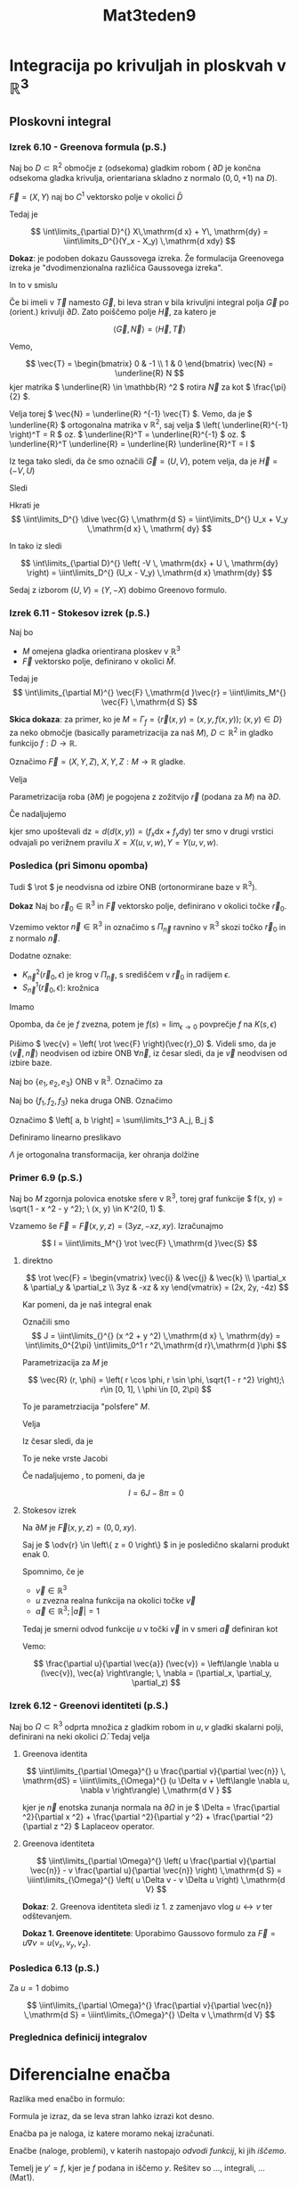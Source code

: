 #+title: Mat3teden9
#+startup: nolatexpreview
#+startup: entitiespretty nil
#+startup: show2levels
#+latex_header: \usepackage{amsmath} \usepackage{unicode-math}
#+latex_header: \renewcommand{\theta}{\vartheta} \renewcommand{\phi}{\varphi} \renewcommand{\epsilon}{\varepsilon}
#+latex_header: \newcommand{\odv}[1]{\dot{\vec{#1}}} \newcommand{\oddv}[1]{\ddot{\vec{#1}}}
#+latex_header: \newcommand{\rot}{\mathrm{rot}}\newcommand{\dive}{\mathrm{div}}
#+latex_header: \newcommand{\undd}[1]{\underline{\underline{#1}}}
* Integracija po krivuljah in ploskvah v \(  \mathbb{R} ^3 \)
** Ploskovni integral
*** Izrek 6.10 - Greenova formula (p.S.)

Naj bo \(  D \subset \mathbb{R} ^2 \) območje z (odsekoma) gladkim robom ( \(  \partial D \) je končna odsekoma gladka krivulja, orientariana skladno z normalo \(  (0, 0, + 1) \text{ na } D  \)).

\(  \vec{F} = (X, Y) \) naj bo \(  C^1 \) vektorsko polje v okolici \(  \bar{D} \)

Tedaj je

\[ \int\limits_{\partial D}^{} X\,\mathrm{d x} + Y\, \mathrm{dy} = \iint\limits_D^{}(Y_x - X_y) \,\mathrm{d xdy}
\]

*Dokaz*: je podoben dokazu Gaussovega izreka. Že formulacija Greenovega izreka je "dvodimenzionalna različica Gaussovega izreka".

In to v smislu

\begin{equation}
\label{eq:1}
\iint\limits_{\partial D}^{} \left\langle \vec{G}, \vec{N} \right\rangle \,\mathrm{d s} = \iint\limits_D^{} \dive \vec{G} \,\mathrm{d S}
\end{equation}

Če bi imeli v \ref{eq:1} \(  \vec{T} \) namesto \(  \vec{G} \), bi leva stran v \ref{eq:1} bila krivuljni integral polja \(  \vec{G} \) po (orient.) krivulji \(  \partial D \). Zato poiščemo polje \(  \vec{H} \), za katero je

\[ \left\langle \vec{G}, \vec{N} \right\rangle  = \left\langle \vec{H}, \vec{T} \right\rangle
\]

Vemo,

\[ \vec{T} = \begin{bmatrix} 0 & -1 \\ 1 & 0 \end{bmatrix} \vec{N} = \underline{R} N \] kjer matrika \(  \underline{R} \in \mathbb{R} ^2 \) rotira \(  \vec{N} \) za kot \(  \frac{\pi}{2} \).

Velja torej \(  \vec{N} = \underline{R} ^{-1} \vec{T} \). Vemo, da je \(  \underline{R} \) ortogonalna matrika v \(  \mathbb{R} ^2 \), saj velja \( \left( \underline{R}^{-1} \right)^T = R \) oz. \(  \underline{R}^T = \underline{R}^{-1} \) oz. \(  \underline{R}^T \underline{R} = \underline{R} \underline{R}^T = I \)


\begin{align*}
  \left\langle \vec{G}, \vec{N} \right\rangle &= \left\langle \vec{G}, \underline{R}^{-1} \vec{T} \right\rangle \\
&= \left\langle  \underline{R} \vec{G}, \vec{T}   \right\rangle \\
&= \left\langle \vec{H}, \vec{T} \right\rangle
\end{align*}

Iz tega tako sledi, da če smo označili \(  \vec{G} = (U, V) \), potem velja, da je \(  \vec{H}= (-V, U) \)

Sledi

\begin{align*}
  \int\limits_{\partial D}^{} \left\langle \vec{G}, \vec{N} \right\rangle\,\mathrm{d s} &= \int\limits_{\partial D}^{} \left\langle \vec{H}, \vec{T} \right\rangle\,\mathrm{d s} \\
&= \int\limits_{\partial D}^{} \vec{H}\,\mathrm{d s} = \int\limits_{\partial D}^{} \left( -V \, \mathrm{dx} + U \, \mathrm{dy} \right)
\end{align*}

Hkrati je
\[ \iint\limits_D^{} \dive \vec{G} \,\mathrm{d S} = \iint\limits_D^{} U_x + V_y \,\mathrm{d x} \, \mathrm{ dy}
\]

In tako iz \ref{eq:1} sledi

\[ \int\limits_{\partial D}^{} \left( -V \, \mathrm{dx} + U \, \mathrm{dy} \right) = \iint\limits_D^{} (U_x - V_y) \,\mathrm{d x} \mathrm{dy}
\]

Sedaj z izborom \(  (U, V)= (Y, -X) \) dobimo Greenovo formulo.
*** Izrek 6.11 - Stokesov izrek (p.S.)

Naj bo

- \(  M \) omejena gladka orientirana ploskev v \(  \mathbb{R} ^3 \)
- \(  \vec{F} \) vektorsko polje, definirano v okolici \(  \bar{M} \).

Tedaj je
\[ \int\limits_{\partial M}^{} \vec{F} \,\mathrm{d }\vec{r}  = \iint\limits_M^{} \vec{F} \,\mathrm{d S}
\]

*Skica dokaza*: za primer, ko je \(  M = \Gamma_f = \left\{ \vec{r}(x, y) = (x, y, f(x, y)); \ (x, y) \in D \right\} \) za neko območje (basically parametrizacija za naš \(  M \)), \(  D \subset \mathbb{R} ^2 \) in gladko funkcijo \(  f: D \to \mathbb{R} \).

Označimo \(  \vec{F} = (X, Y, Z), \ X, Y, Z: M \to \mathbb{R} \) gladke.

Velja

\begin{equation}
\label{eq:2}
 \int\limits_{\partial M}^{} \vec{F}\,\mathrm{d } \vec{r} = \int\limits_{\partial M}^{} X\,\mathrm{d x} + Y \, \mathrm{dy} + Z \, \mathrm{ dz}
\end{equation}

Parametrizacija roba (\(  \partial M \)) je pogojena z zožitvijo \(  \vec{r} \) (podana za \(  M \)) na \(  \partial D \).

Če nadaljujemo \ref{eq:2}

\begin{align*}
  \int\limits_{\partial D}^{} X(\vec{r}) \,\mathrm{d x} + Y(\vec{r}) \, \mathrm{dy} + Z(\vec{r}) (f_x \, \mathrm{dx} + f_y \, \mathrm{dy}) &= \int\limits_{\partial D}^{} \left[ X(\vec{r}) + Z(\vec{r}) f_x \right]\,\mathrm{d x} + \left[ Y(\vec{r}) + Z(\vec{r}) f_y) \right]\, \mathrm{dy} && \text{ uporabimo Greenovo formulo } \\
&= \iint\limits_D^{} \left[ Y_u (\vec{r}) \frac{\partial x}{\partial x} + Y_v(\vec{r}) \frac{\partial y}{\partial x} + Y_w (\vec{r}) \frac{\partial f(x, y)}{\partial x} + (Z_u + Z_w f_x) f_y + Z f_{xy} \right. \\
& \left. -\left[ X_v + X_w \cdot f_y + (Z_v + Z_w f_y) f_x + Z f_{xy} \right]\right] \,\mathrm{d x dy} \\
&= \iiint\limits_D^{} (-f_x)(Z_v - Y_w) + (-f_y)(X_w - Z_u) + (Y_u - X_v) \,\mathrm{dx dy } \\
&= \iint\limits_D^{} \left\langle (\rot \vec{F})(\vec{r}), \vec{N} \right\rangle \sqrt{1 + f_x ^2 + f_y ^2} \,\mathrm{d x dy} \\
&= \iint\limits_M^{} \rot \vec{F} \,\mathrm{d }\vec{S}
\end{align*}

kjer smo upoštevali \(  \mathrm{dz} = d(d(x, y)) = (f_x \mathrm{dx} + f_y \mathrm{dy}) \) ter smo v drugi vrstici odvajali po verižnem pravilu \( X = X(u, v, w), \,Y= Y(u, v, w) \).
*** Posledica (pri Simonu opomba)

Tudi \(  \rot \) je neodvisna od izbire ONB (ortonormirane baze v \(  \mathbb{R}^3 \)).

*Dokaz* Naj bo \(  \vec{r}_0 \in \mathbb{R} ^3 \) in \(  \vec{F} \) vektorsko polje, definirano v okolici točke \(  \vec{r}_0 \).

Vzemimo vektor \(  \vec{n} \in \mathbb{R} ^3 \) in označimo s \(  \Pi_{\vec{n}} \) ravnino v \(  \mathbb{R} ^3 \) skozi točko \(  \vec{r}_0 \) in z normalo \(  \vec{n} \).

Dodatne oznake:
- \(  K^2_{\vec{n}}(\vec{r}_0, \epsilon) \) je krog v \(  \Pi_{\vec{n}} \), s središčem v \(  \vec{r}_0 \) in radijem \(  \epsilon \).
- \(  S_{\vec{n}} ^1 (\vec{r}_0, \epsilon) \): krožnica

Imamo

\begin{align*}
  \left\langle \left( \rot \vec{F} \right)(\vec{r}_0), \vec{n} \right\rangle &= \lim_{\epsilon \to 0}  \frac{1}{\pi \epsilon ^2} \int\limits_{K^2_{\vec{n}}(\vec{r}_0, \epsilon)}^{}\left\langle \rot \vec{F}, \vec{n} \right\rangle\,\mathrm{d S} \\
&\overset{\text{Stokes}}{=} \frac{1}{\pi} \lim_{\epsilon \to 0} \frac{1}{\epsilon ^2} \int\limits_{S_{\vec{n}}^{1}(\vec{r}_0, \epsilon)}^{} \vec{F} \,\mathrm{d }\vec{r} && S_{\vec{n}}^1(\vec{r}_0, \epsilon) \text{ neodvisen od izbire koordinat}
\end{align*}

Opomba, da če je \(  f \) zvezna, potem je \(  f(s) = \lim_{\epsilon \to 0}  \) povprečje \(  f \) na \(  K(s, \epsilon) \)

Pišimo \(  \vec{v} = \left( \rot \vec{F} \right)(\vec{r}_0) \). Videli smo, da je \(  \left\langle \vec{v}, \vec{n} \right\rangle \) neodvisen od izbire ONB \(  \forall \vec{n} \), iz česar sledi, da je \(  \vec{v} \) neodvisen od izbire baze.

Naj bo \(  \left\{ e_1, e_2, e_3 \right\} \) ONB v \(  \mathbb{R}^3 \). Označimo za

\begin{align*}
  a &= \sum\limits_1^3 \undd{a}_j e_j; && a_j = \left\langle a, e_j \right\rangle \\
b &= \sum\limits_1^3 \undd{b} e_j \\
\left\langle a, b \right\langle &= \sum\limits_{j=1}^3 a_j b_j
\end{align*}

Naj bo \(  \left\{ f_1, f_2, f_3 \right\} \) neka druga ONB. Označimo

\begin{align*}
  a &= \sum\limits_{j=1}^3 A_j f_j \\
b &= \sum\limits_1^3 B_j f_j
\end{align*}

Označimo \(  \left[ a, b \right] = \sum\limits_1^3 A_j, B_j \)

Definiramo linearno preslikavo

\begin{align*}
  \Lambda: \mathbb{R} ^3 &\to \mathbb{R} ^3 \\
\Lambda: e_1 &\mapsto f_1 \\
e_2 &\mapsto f_2 \\
e_3 &\mapsto f_3
\end{align*}

\(  \Lambda \) je ortogonalna transformacija, ker ohranja dolžine

\begin{align*}
  \lVert \Lambda x \rVert ^2 &= \lVert x \rVert ^2 \\
\left\langle \Lambda x, \Lambda x \right\rangle &= \left\langle x, x \right\rangle \\
\left\langle \Lambda \Lambda^T x, x \right\rangle &= \left\langle x, x \right\rangle && \square
\end{align*}

*** Primer 6.9 (p.S.)

Naj bo \(  M \)  zgornja polovica enotske sfere v \(  \mathbb{R} ^3 \), torej graf funkcije \(  f(x, y) = \sqrt{1 - x ^2 - y ^2}; \ (x, y) \in K^2(0, 1)  \).

Vzamemo še \(  \vec{F} = \vec{F}(x, y, z) = (3yz, -xz, xy) \). Izračunajmo

\[ I = \iint\limits_M^{} \rot \vec{F} \,\mathrm{d }\vec{S}
\]

1) direktno

   \[ \rot \vec{F} = \begin{vmatrix}
   \vec{i} & \vec{j} & \vec{k} \\
   \partial_x & \partial_y & \partial_z \\
   3yz & -xz & xy
   \end{vmatrix} = (2x, 2y, -4z)
   \]

   Kar pomeni, da je naš integral enak

   \begin{align}\label{ali:1}
     I &= \iint\limits_{}^{} \left\langle (2x, 2y, -4z), (x, y, z) \right\rangle \,\mathrm{d x} \, \mathrm{dy} \\
   &= 2 \iint\limits_{}^{} (x ^2 + y ^2 -2z ^2) \,\mathrm{d x} \, \mathrm{dy} && z ^2 = 1 - (x ^2 + y ^2) \\
   &= 2 \iint\limits_{}^{} \left[ 3(x ^2 + y ^2) - 2 \right] \,\mathrm{d x} \, \mathrm{dy} \\
   &= 6 \iint\limits_{}^{} (x ^2 + y ^2) \,\mathrm{d x}\, \mathrm{dy} = 6 J = -4 (\text{ površina } M)
   \end{align}

   Označili smo
   \[ J = \iint\limits_{}^{} (x ^2 + y ^2) \,\mathrm{d x} \, \mathrm{dy} = \int\limits_0^{2\pi} \int\limits_0^1 r ^2\,\mathrm{d r}\,\mathrm{d }\phi
   \]

   Parametrizacija za \(  M \) je

   \[ \vec{R} (r, \phi) = \left( r \cos \phi, r \sin \phi, \sqrt{1 - r ^2} \right);\ r\in [0, 1], \ \phi \in [0, 2\pi)
   \]

   To je parametrziacija "polsfere"  \(  M \).

   Velja

   \begin{align*}
     \vec{R}_r \times \vec{R}_{\phi} &= \begin{vmatrix}
   \vec{i} & \vec{j} & \vec{k} \\
   \cos \phi & \sin \phi  & - \frac{r}{\sqrt{1 - r ^2}} \\
   -r \sin \phi & r \cos \phi & 0
   \end{vmatrix} \\
   &= \left( \frac{r ^2}{ \sqrt{1 - r ^2}} \cos \phi, \frac{r ^2}{ \sqrt{1 - r ^2}} \sin\phi, r \right)
   \end{align*}

   Iz česar sledi, da je

   \begin{align*}
     \left| \vec{R}_r \times \vec{R}_{\phi} \right| &= \sqrt{\frac{r ^4}{1 - r ^2} + r ^2} \\
   &= \sqrt{\frac{r ^4 + r ^2 - r ^4}{ 1 - r ^2}} = \frac{r}{ \sqrt{1 - r ^2}}
   \end{align*}

   To je neke vrste Jacobi

   \begin{align*}
     J &= 2 \pi \int\limits_0^1 \frac{r ^3}{\sqrt{1 - r ^2}}\,\mathrm{d r} && t = 1- r ^2 \\
   &= 2\pi \int\limits_0^1 \frac{r ^2}{\sqrt{1 -r ^2}} r\,\mathrm{d r} \\
   &= 2\pi \int\limits_{0 }^{1} \frac{1 - t}{\sqrt{t}} \left( - \frac{1}{2} \right)\,\mathrm{d t} \\
   &= \pi \int\limits_0^1 \frac{1 - t}{\sqrt{t}}\,\mathrm{d t} \\
   &= \pi \left( \int\limits_0^1 \left( t ^{- \frac{1}{2}} - t^{\frac{1}{2}} \right)\,\mathrm{d t} \right) = \ldots = \frac{4 \pi}{3}
   \end{align*}

   Če nadaljujemo \ref{ali:1}, to pomeni, da je

   \[ I = 6J - 8 \pi = 0
   \]

2) Stokesov izrek

   Na \(  \partial M  \) je \(  \vec{F}(x, y, z) = (0, 0, xy) \).

   \begin{align*}
     I &= \int\limits_{}^{} \vec{F}\,\mathrm{d } \vec{r} \\
   &= \int\limits_{\partial M}^{} \left\langle \vec{F}, \odv{r} \right\rangle\,\mathrm{d S} = 0 \quad \square
   \end{align*}

   Saj je \(  \odv{r} \in \left\{ z = 0 \right\} \) in je posledično skalarni produkt enak 0.

   Spomnimo, če je

   - \(  \vec{v} \in \mathbb{R} ^3 \)
   - \(  u \) zvezna realna funkcija na okolici točke \(  \vec{v} \)
   - \(  \vec{a} \in \mathbb{R} ^3;\, \left| \vec{a} \right| = 1\)

   Tedaj je smerni odvod funkcije \(  u \) v točki \(  \vec{v} \) in v smeri \(  \vec{a} \) definiran kot
   [[file:figures/smerni_odvod.svg]]
   \begin{align*}
     \frac{\partial u}{\partial \vec{a}} (\vec{v}) &= \phi' (0) && \phi(t) = u(\vec{v} + t \vec{a}) \\
   &= \lim_{h \to 0} \frac{\phi(h) - \phi(0)}{h} = \lim_{h \to 0} \frac{u(\vec{v} + h \vec{a}) - u (\vec{a})}{h}
   \end{align*}
   Vemo:

   \[ \frac{\partial u}{\partial \vec{a}} (\vec{v}) = \left\langle \nabla u (\vec{v}), \vec{a} \right\rangle; \, \nabla = (\partial_x, \partial_y, \partial_z)
   \]
*** Izrek 6.12 - Greenovi identiteti (p.S.)

Naj bo \(  \Omega \subset \mathbb{R} ^3 \) odprta množica z gladkim robom in \(  u, \, v \) gladki skalarni polji, definirani na neki okolici \(  \bar{\Omega} \).
Tedaj velja

1. Greenova identita

   \[ \iint\limits_{\partial \Omega}^{} u \frac{\partial v}{\partial \vec{n}} \, \mathrm{dS} = \iiint\limits_{\Omega}^{} (u \Delta v + \left\langle \nabla u, \nabla v \right\rangle) \,\mathrm{d V }
   \]

   kjer je \(  \vec{n} \) enotska zunanja normala na \(  \partial \Omega \) in je \(  \Delta = \frac{\partial ^2}{\partial x ^2} + \frac{\partial ^2}{\partial y ^2} + \frac{\partial ^2}{\partial z ^2}     \) Laplaceov operator.
2. Greenova identiteta

   \[ \iint\limits_{\partial \Omega}^{} \left( u \frac{\partial v}{\partial \vec{n}} - v \frac{\partial u}{\partial \vec{n}}   \right) \,\mathrm{d S} =   \iiint\limits_{\Omega}^{} \left( u \Delta v - v \Delta u \right) \,\mathrm{d V}
   \]

   *Dokaz*: 2. Greenova identiteta sledi iz 1. z zamenjavo vlog \(  u \leftrightarrow v \) ter odštevanjem.

   *Dokaz 1. Greenove identitete*: Uporabimo Gaussovo formulo za \(  \vec{F} = u \nabla v = u \left( v_x, v_y, v_z \right) \).
   \begin{align*}
    \iiint\limits_{\Omega}^{} \dive \vec{F} \,\mathrm{d V} &= \iiint\limits_{\Omega}^{} \left( u \Delta v + \left\langle \nabla u, \nabla v \right\rangle \right) \,\mathrm{d V}\\
   &\overset{\text{Gauss}}{=} \iint\limits_{\partial \Omega}^{} \vec{F} \,\mathrm{d } \vec{S} \overset{(1)}{=} \iint\limits_{\partial \Omega}^{} \left\langle \vec{F}, \vec{n} \right\rangle \,\mathrm{d S} \\
   &= \iint\limits_{\partial \Omega}^{} \left\langle u \nabla v, \vec{n} \right\rangle \,\mathrm{d S} \\
   &= \iint\limits_{}^{} u \left\langle \nabla u, \vec{n}  \right\rangle \,\mathrm{d S} \\
   &= \iint\limits_{}^{} u \frac{\partial v}{\partial \vec{n}}  \,\mathrm{d S} && \square
   \end{align*}
*** Posledica 6.13 (p.S.)

Za \(  u = 1 \) dobimo

\[ \iint\limits_{\partial \Omega}^{} \frac{\partial v}{\partial \vec{n}}  \,\mathrm{d S} = \iiint\limits_{\Omega}^{} \Delta v  \,\mathrm{d V}
\]

*** Preglednica definicij integralov
\begin{array}{|c|c|c|} \hline
\text{integralsko območje / polje} & \text{skalarno } (f) & \text{vektorsko } (\vec{F})\\ \hline
\text{ krivulja } \vec{r}= \vec{r}(t); t \in J \subset \mathbb{R} & \int\limits_J^{} f(\vec{r}(t)) \left| \odv{r}(t) \right|\,\mathrm{d t} & \int\limits_J^{} \left\langle \vec{F}(\vec{r}(t)), \odv{r} (t) \right\rangle\,\mathrm{d t} \\ \hline
\text{ploskev } \vec{r} = \vec{r} (u, v), \ (u, v) \in D \subset \mathbb{R} ^2 & \iint\limits_D^{} f(\vec{r}(u, v)) \left| \odv{r}_u \times \odv{r}_v \right| \,\mathrm{d u} \, \mathrm{dv} & \iint\limits_D^{} \left\langle \vec{F}(\vec{r}(u, v)), \odv{r}_u \times \odv{r}_v \right\rangle \,\mathrm{du}\,\mathrm{dv} \\\hline
\end{array}
* Diferencialne enačba

Razlika med enačbo in formulo:

Formula je izraz, da se leva stran lahko izrazi kot desno.

Enačba pa je naloga, iz katere moramo nekaj izračunati.

Enačbe (naloge, problemi), v katerih nastopajo /odvodi funkcij/, ki jih /iščemo/.

Temelj je \(  y' = f \), kjer je \(  f \) podana in iščemo \(  y \). Rešitev so ..., integrali, ... (Mat1).

- Navadne diferencialne enačbe: iščemo funkcijo /ene/ spremenljivke, predvsem pa nastopajo odvodi po /eni/ spremenljivki.
- Parcialne diferencialne enačbe: iščemo funkcijo /več/ spremenljivke, predvsem pa
nastopajo odvodi po /večih/ spremenljivkah.

S slednjimi se ne bomo ukvarjali.

Splošna oblika navadne diferencialne enačbe (krajše NDE)

\[ F(x, y, y', y'', \ldots, y^{(n)}) = 0
\]

kjer je \(  F \) podana, \(  y=y(x) \) pa iščemo.

Temeljna vprašanja:
- obstoj (ali rešitev obstaja?)
- definicijsko območje (Kje je definirana, če ja, za katere \(  x \in \mathbb{R} \)?)
- enoličnost (Imamo eno rešitev, če ne, koliko jih je? Če jih je več ali so medseboj odvisne)
- eksplicitnost (ali znamo rešitev zapisati?)
- lastnosti rešitve (odvedljivost rešitve, v matematičnem smislu velika, stabilnost)

/Primer/ karbonične funkcije (PDE) in lastnosti rešitev:

upoštevamo \(  \Delta = \partial ^2_x + \partial_y ^2 \) in rešujemo enačbo \(  \Delta u = 0; \, u: \mathbb{R} ^2 \to \mathbb{R} ^2 \).

Pogoje je, da je \(  u \in C^2 \). Če naš \(  u \) reši Laplaceovo enačbo, potem sledi, da je \(  u \in C^{\infty} \) (ekstremno regularna funkcija).

/Primer/ stabilnosti pri enačbi z začetnimi pogoji (ang. /initial conditions/):

Če imamo enačbo \(  F(x, y, y') = 0 \) z začetnimi pogoji \(  y(x_0) = y_0 \). Kako se majhna sprememba začetnega pogoja odraža na rešitvi enačbe.

Francoz J. Hadamard je definiral pojem /dobro postavljene enačbe/.

Red enačbe je najvišja stopnja odvoda, ki v enačbi nastopi. To pomeni, da je

\[ y' = 3 \sin y + x ^5
\]

je enačba 1. reda in

\[ y ^6 + y y ''' = -8 \log \left| x \right|
\]

je enačba 3. reda

*Eksplicitne* enačbe prvega reda so oblike \(  y' = f(x, y) \) in implicitne enačbe prvega reda so oblike \(  F(x, y, y') = 0 \).
** Primeri

1) \(  y' = f(x) \)

   Rešitev je

   \[ y(\mathbf{x}) := \int\limits_{x_0}^{\mathbf{x}} f(\xi) \,\mathrm{d }\xi
   \]

   kar je /Riemann-Darbouxov določeni integrali funkcije \(  f \) po \(  [x_0, x] \) in velja \(  y(x_0) = 0 \)

   Splošna rešitev je

   \[ y(x) = \int\limits_{x_0}^x f(\xi) \,\mathrm{d }\xi + C, \, C = \text{konst} \in \mathbb{R}
   \]
2) \(  y'' = f(x) \)

   To lahko prevedemo na primer 1), ker lahko zapišemo

   \[ (y')' = g'(x) = f(x)
   \]

   iz česar potem sledi splošna rešitev

   \[ y'(x) = \int\limits_{x_0}^x f(\xi) \,\mathrm{d }\xi + C = g(x)
   \]

   kjer je \(  y' = g \). Splošna rešitev je odvisna od dveh konstant \(  C, D \in \mathbb{R} \)
** Načelo

Splošna rešitev enačbe n-tega reda bo odvisna od n konstant (nimamo še orodja, s katerim bi to dokazali).
** Cauchyjeva naloga

Je enačba z začetnimi pogoji in je eksplicitna enačba 1. reda.

\begin{align*}
  y' &= f(x, y) \\
y(x_0) &= y_0
\end{align*}

Tu je \(  f \) podana, \(  x_0, y_0 \in \mathbb{R} \) prav tako \(  y = y(x) \) pa iščemo
** Polje smeri

Poglejmo

\begin{equation}
\label{eq:3}
y' = f(x, y)
\end{equation}

Ocenimo\/predvidimo\/zaslutimo rešitev ne, da bi jo izračunali. Temelj je dejstvo, da je tangente na graf (= smer grafa) funkcije podana z odvodom.

Enačba \ref{eq:1} nam pove, da če gre rešitev \(  y \) skozi točko \(  (x_0, y_0) \) mora biti njen naklon (smer!) enak \(  f(x_0, y_0) \), kar je enolično določena količina.

Označimo/zabeležimo jo s kratko črtico skozi \(  (x_0, y_0) \) v smeri \(  f(x_0, y_0) \). Če to naredimo za dovolj gosto mrežo točk \(  (x_0, y_0) \) lahko zaslutimo dinamiko rešitev oz. obliko grafa \(  y \).

#+begin_quote
        Tako kot študentje včasih ne vedo, katera rešitev je prava in zapišejo obe, tudi jaz zapišem več samostalnikov/glagolov, da me bolje razumete.
#+end_quote
*** Primer

Rešujemo enačbo

\[ y' = - \frac{x}{y} = f(x, y)
\]

Vidimo, da \(  \forall k \in \mathbb{R} \) velja

\begin{align*}
  y' = k & \iff - \frac{x}{y} = k \\
& \iff y = - \frac{1}{k}x
\end{align*}

V splošnem \(  (x, - \frac{1}{k} x) \) je točka na premici \(  N_k \). \(  (1, k) \) je tangentni vektor. Skalarni produkt teh dveh vektorjev je

\[ \left\langle (x, - \frac{1}{k}, x), (1, k) \right\rangle  = 0
\]

iz česar sledi, da je vsaka točka pravokotna na tangentni vektor.

Analitična rešitev diferencialne enačbe je

\begin{align*}
  y ' &= - \frac{x}{y} && \left. \right/ \cdot y \\
y y' + x &= 0 \left. \right/ \cdot 2 \\
2y y' + 2x &= 0 \\
(y ^2 + x ^2) ' &= 0 \\
\end{align*}

Rešitev je torej enotska krožnica s središčem v 0:

\[ x ^2 + y ^2 = C
\]
** Eulerjeva metoda

za približno reševanje diferencialnih enačb. Imejmo Cauchyjevo nalogo \(  y' = f(x, y) \) in \(  y(x_0) = y_0 \).

Izberemo \(  x \in \mathbb{R} \) in rečemo, da je \(  x > x_0 \). Interval \(  [x_0, x] \) razdelimo na \(  n \) enakih delov:

\[ x_0 < x_1 < x_2 < \ldots < x_n = x
\]
Torej

\[ x_j = x_0 + \frac{x - x_0}{n} j
\]

Definiramo \(  \frac{x - x_0}{n} = h \) in rečemo, da je \(  n \) velik, kar pomeni, da je \(  h  \) majhen.

Izračunamo \(  y' (x_0)  \) tako, da vstavimo v \(  f(x_0, y_0) \). Upoštevamo, da je za vsako funkcijo tangenta najboljši linearni približek.

Ker je \(  h = x_1 - x_0 \) majhen, je \(  x_1 \) blizu \(  x_0 \), zato je \(  y(x_1) \) blizu vrednosti tangente na \( \Gamma_y\), ki jo poznamo, v točki \(  (x_0, y_0) \), kar pa znamo izračunati. To vrednost označimo z \(  y_1 \). S postopkom nadaljujemo, v točki \(  x_1  \) rešujemo nov Cauchyjev problem

\begin{align*}
  y ' &= f(x, y) \\
y_1 &= y(x_1)
\end{align*}

Po \(  n \) korakih se postopek ustavi in dobimo oceno za \(  y(x_n) = y(x) \).

Tangenta skozi \(  (x_{j -1}, y_{j - 1}) \) z naklonom \(  f(x_{j -1}, y_{j - 1}): Y - y_{j-1} = f(x_{j-1}, y_{j-1} (X - x_{j-1}))  \), kjer smo označili \(  Y = y_j \text{ in } X = x_j \).

#+begin_quote
Včasih me je prav sram, kako preproste stvari govorim... pa še plačan sem.
#+end_quote

Imamo

\begin{align}\label{ali:2}
  x_j &= x_{j - 1} + h \\
y_j &= y_{j - 1} + f(x_{j -1}, y_{j - 1})h
\end{align}
*** Primer 7.3 (p.S.)

Imamo problem \(  y' = y \) z začetnim pogojem \(  y(0) = 1 \).

Vzamemo \(  x > 0 , \, n \in \mathbb{N} \). Po algoritmu \ref{ali:2} dobimo v splošnem
\(  y_j = (1 + h) y_{j - 1} \)

\begin{align*}
  y_0 &= 1 \\
y_1 &= 1 + 1 \cdot h = 1 + h \\
y_2 &= (1 + h ) ^2 \\
&\vdots \\
y_n &= (1 + h )^n = \left(1 + \frac{x}{n}\right)^n && \text{ ocena za } y(x)
\end{align*}

Iz tega sledi, da je

\[ y(x) \doteq  \left(1 + \frac{x}{n}\right) ^n
\]

Boljši približek dobimo z večanjem \(  n \). Torej pogledamo

\[ \lim_{n \to \infty} \left( 1 + \frac{x}{n} \right)^n = e ^x
\]

Kar je pa eksaktna rešitev našega Cauchyjevega problema.
** Reševanje nekaterih osnovnih tipov navadnih diferencialnih enačb
*** Enačba z ločljivimi spremenljivkami

To so enačbe z oblike

\[ y ' = P(x) \cdot Q(y) \overset{\text{(2)}}{=} (P \otimes Q)(x, y)
\]

(2): matematiki temu jokingly rečejo tenzorski produkt

za dani funkciji \(  P, \, Q \).

Primer enačbe je \(  y' = e^{x + y} \). Primer enačb, ki to niso pa so \(  y' = \sin (xy) \) ali \(  y' = e^{xy} \).

Funkcijo preoblikujemo

\[ \frac{y'}{Q(y)} = P(x)
\]

in ker je definicija \(  y' = \frac{\mathrm{d} y}{\mathrm{d}x} \), iz česar potem sledi

\begin{align}
  \int\limits_{}^{}\frac{1}{Q(y)}\,\mathrm{d y} &= \int\limits_{}^{}P(x)\,\mathrm{d x} \label{ali:3}\\
F(y) &= G(x)
\end{align}

Če dano odvajamo po \(  x \)-u, potem

\begin{align*}
  F(y) &= G(x) && \left. \right/ \frac{\mathrm{d} }{\mathrm{d}x} \\
F'(y) y' &= G'(x) && \text{ verižno pravilo } \\
\frac{1}{Q(y)} &= P(x) \\
\implies \frac{y'}{Q(y)} &= P(x) && \text{se ujema s čimer smo začeli }
\end{align*}

Včasih dlje od integrala ne moremo priti in je integral rešitev (se moramo tudi to naučiti videti), npr. \(  y(x) = \int\limits_0^x e^{t ^2}\,\mathrm{d t} \)
**** Primer 7.4

Rešujemo enačbo \(  y' = y \), kjer sta \(  P(x) = 1 \) in \(  Q(y) = y \).

Ob upoštevanju \ref{ali:3} dobimo

\begin{align*}
  \int\limits_{}^{} \frac{1}{y}\,\mathrm{d y} &= \int\limits_{}^{}\,\mathrm{d x} \\
\log \left| y \right| &= x + C  \\
\left| y \right| &= e ^{x + C} = D e^x
\end{align*}

Delimo na dva primera:
1) za \(  D = 0  \) je \(  y = 0 \)
2) za \(  D \ne 0 \) \(  y \) nima ničle in je \(  y \) enolično predznačen na \(  \mathbb{R} \).
Rešitev je tako

\[ y = \tilde{D} e^x
\]

za neki \(  \tilde{D} \in \mathbb{R} \)
*** Linearna navadna diferencialna enačba prvega reda 7.2 (p.S.)

To je enačba oblike

\begin{equation}
\label{eq:4}
 y' + py = q
\end{equation}

kjer sta \(  p, q \) podani funkciji, \(  y \) pa iščemo. (torej linearna kombinacija \(  y, \, y' = q \)).
**** Trditev 7.1 (p.S.)

Rešitve za \(  y \) so /afin/ prostor. (linearno premaknjene rešitve, Če je \(  y_0 \) (katerakoli) rešitev in je \(  R \) prostor vseh rešitev za \ref{eq:4}, tedaj je

\[ R- y_0 = \left\{ y - y_0; \, y \in R \right\}
\]
linearen (=vektorski) prostor.

Torej se linearna struktua enačbe zrcali v linearno strukturo rešitve.

*Dokaz*: Naj bo \(  \mathrm{L}y := y' + py \), kjer je \(  \mathrm{L} \) diferencialni operator: operator je funkcija, ki vzame funkcijo in jo pretvori v neko novo funkcijo, če pa to naredi na diferencialni enačbi, pa je to diferencialni operator.

Rešujemo \(  \mathrm{L} y = q \).

Vzamemo \(  y_1, y_2 \in R - y_0 \).

Trdimo

\[ y_1 + y_2 \in R - y_0 \iff y_1 + y_2 + y_0 \in R
\]

Velja

\begin{align*}
  \mathrm{L} (y_1 + y_2 + y_0) &= L((y_0 + y_1) + (y_0 + y_2) - y_0) \\
&\overset{\text{ L linearen}}{=} L(y_0 + y_1) + L(y_0 + y_2) - Ly_0 \\
&= q + q - q = q
\end{align*}

kjer smo v drugi vrstici upoštevali po vrsti \ref{ali:5}, \ref{eq:6} ter predpostavko, da je \(  y_0 \) neka rešitev (kateratkoli).

Podobo prevermo zaprtost za množenje s skalarji \(  \lambda y_1 \in R - y_0 \). \(  \square \)

Opazimo

\[ R- y_0 = \left\{ y;\, \mathrm{L} y = 0 \right\}
\]

Vzamemo \(  w \in R \). Tedaj \(  \mathrm{L} (w - y_0) = \mathrm{L} w - \mathrm{L} y_0 = q - q = 0 \), kjer je \(  w - y_0 \in R - y_0 \).

Če je \(  \mathrm{L}z = 0 \), tedaj \(  \mathrm{L}(z + y_0) = \mathrm{L}z  \mathrm{L}y_0 + q \ \implies \ z + y_0 \in R \) oz.

\[ R = y_0 + \left\{ y;\, \mathrm{L}y = 0 \right\}
\]

kjer je \(  y_0 \) partikularna rešitev, \(  \left\{ y;\, \mathrm{L}y = 0 \right\} \) prostor rešitev homogene enačbe \(  y' + py = 0 \), na kratko homogena rešitev.

Rešitev je tako sestavljena iz

\[ y_{\text{spl}} = y_{\text{part}} + y_{\text{hom}}
\]

*Reševanje*: Kako bi rešili \(  y' + py = q \), kjer bi želeli odvod produkta oblike

\[ (yg) ' = y' g + g' y = q
\]

kjer \(  g \) ne poznamo.

Tako našo \ref{eq:4} pomnožimo z \(  m \) in dobimo

\begin{align*}
  my' + mpy &= qm \\
(y g)' &= q && \text{ želimo }  \\
my' + mpy &= gy' + g' y \\
\implies m &= g \\
\implies mpy &= m' y \\
\implies mp &= m' \\
\implies \frac{m'}{m} &= p \\
\implies \left( \log \left| m \right| \right) &= p
\end{align*}

Tako rešujemo RD integral

\begin{align}
  \log \left| m(x) \right| &= \int\limits_{x_0}^x p(\xi) \,\mathrm{d }\xi \\
m(x) &= e ^{\int\limits_{x_0}^x p(\xi) \,\mathrm{d }\xi} \label{ali:7}
\end{align}

Iz enačbe

\[ \left( y' m \right) = qm
\]

lahko izračunamo \(  y \)

\begin{align*}
  (ym)(x) &= \int\limits_{x_0}^x q(\eta) m(\eta) \,\mathrm{d }\eta \\
y(x) &= \frac{1}{m(x)} \int\limits_{x_0}^x q(\eta), m(\eta) \,\mathrm{d }\eta
\end{align*}

kjer je \(  m \) podan s formulo \ref{ali:7}.

\(  x_0 \) pri \ref{ali:7} in \(  y(x) \) nista nujno enaka. Če sta, moramo vpeljati konstanto \(  C \)

\begin{align*}
  (ym)(x) &= \int\limits_{x_0}^x q(\eta) m(\eta) \,\mathrm{d }\eta + C \\
y(x) &= \frac{1}{m(x)} \int\limits_{x_0}^x q(\eta), m(\eta) \,\mathrm{d }\eta + \frac{C}{m(x)}
\end{align*}
**** Izrek

Splošna rešitev linearne diferencialne enačbe \ref{eq:4} se glasi

\[ y(x) = Ce ^{- P(x)} + e^{-P(x)} \int\limits_{x_0}^x q(s) e^{P(s)}\,\mathrm{d s}; \quad C \in \mathbb{R}
\]

kjer je

\begin{equation}
\label{eq:5}
 P(x) = \int\limits_{x_0}^x p(\xi) \,\mathrm{d }\xi
\end{equation}


in je \(  x_0 \) poljubna točka na intervalu, na katerem je \(  p \) definiran.

Če potegnemo vzporednice, vidimo, da je rešitev res enoparametrična družina rešitev:

\begin{align*}
  Ce^{-P(x)} &= y_{\text{hom}} \\
e^{-P(x)} \int\limits_{x_0}^x q(s) e ^{P(s)}\,\mathrm{d s} &= y_{\text{par}}
\end{align*}

Formula velja ṡe naprej, če \(  P \) iz zveze \ref{eq:5} nadomestimo s \(  P + D \) za neko konstanto \(  D \in \mathbb{R} \)

[[file:figures/resitveLDE.svg]]
**** Primer

Imamo enačbo
\[ y' + \frac{y}{1 -x} = \frac{1}{1-x}
\]

Vpeljemo spremenljivko \(  z \) s predpisom

\[ y(x) = z(1 - x) \text{ oz. } z(t) = y(1 - t); \quad t = 1 - x
\]

Iz tega sledi, da

\[ y' (x) = - z' (x)
\]

Enačba se glasi:

\[ - z (t) + \frac{z(t)}{t} = \frac{1}{t} \text{ oz. } z' - \frac{z}{t} = \frac{1}{t}
\]

To je linearna diferencialna enačba za \(  p(t) = q(t) = \frac{1}{t} \). Po izreku je rešitev

\begin{align*}
  P(t) &= \int\limits_{t_0}^t p(\tau) \,\mathrm{d }\tau \\
&= -\int\limits_{t_0}^t \frac{1}{\tau}\,\mathrm{d }\tau \\
&= \log \left| t_0 \right| - \log \left| t \right|
\end{align*}

Lahko vzamemo \(  P(t) = - \log \left| t \right| \). Konjugirani vrednosti konstante \(  \log \left| t_0 \right| \) se pri partikularni rešitvi izničita, pri homogeni rešitvi pa konstanto skrijemo v konstanto \(  C \).

Sledi, da je

\begin{align*}
  z(t) &= C e^{\log \left| t \right|} + e ^{\log \left| t \right|} \int\limits_{t_0}^t \left( -\frac{1}{s} \right) e^{- \log \left| s \right|}\,\mathrm{d s} \\
&= C \left| t \right| - \left| t \right| \int\limits_{t_0}^t \frac{1}{s \left| s \right|}\,\mathrm{d s} && t \cdot t_0 > 0, \text{ enako predznačena } \\
\int\limits_{t_0}^t \frac{1}{s \left| s \right|}\,\mathrm{d s} &= \begin{cases}
- \frac{1}{t}; \ t > 0 \\
\frac{1}{t}; \ t < 0
\end{cases} + \tilde{C} \\
&= \tilde{C} - \frac{1}{\left| t \right|}
\end{align*}

\(  t, t_0 \) morata biti enako predznačena, drugače ima integral pol.

Tako dobimo, da je rešitev

\[ z(t) = C \left| t \right| - \left| t \right| \left( \tilde{C} - \frac{1}{\left| t \right|} \right) = (C - \tilde{C}) \left| t \right| + 1; \ t \ne 0
\]

Torej

\[ z(t) = 1 + \begin{cases}
At; \ t > 0\\
Bt; \ t < 0
\end{cases}
\]
*** Bernouliijeva diferencialna enačba 7.3 (p.S.)

Bernoullijeva diferencialna enačbe je oblike

\[ y' + py = qy^{\alpha};
\]

kjer sta \(  p, q \) sta dani funkciji in \(  \alpha \in \mathbb{R} \) dan.

Za \(  \alpha = 1 \) dobimo homogeno LDE, za \(  \alpha = 0 \) imamo LDE. Brez izgube za splošnost (BSŠ) rečemo \(  \alpha \ne 0, 1 \)

Delimo z \(  y^{\alpha} \) in uvedemo novo spremenljivko \(  z = y ^{1 - \alpha} \) dobimo

\begin{align*}
  y ^{-\alpha} y' + p y^{1-\alpha} &= q && z' = \frac{1}{1 - \alpha} y^{-\alpha} y' \\
\frac{z'}{1 - \alpha} + p z &= q
\end{align*}

Dobimo

\[ z' + (1 - \alpha) pz = (1 - \alpha) q
\]

kar pa je LDE, kar že znamo rešiti.
*** Riccatijeva diferencialna enačba 7.5 (p.S.)

To je enačba oblike

\[ y ' = ay ^2 + by + c
\]

kjer so \(  a, b, c \) podane funkcije in \(  a \ne 0 \). Če je \(  c = 0 \) dobimo Bernoullijevo enačbo.

*Reševanje*: /Če/ poznamo (uganemo, najdemo na cesti, vseeno) eno rešitev, označimo jo z \(  y_1 \), tedaj splošno rešitev dobimo s substitucijo \(  y = z + y_1 \)

\[ z' + y'_1 = a (z ^2 + 2az y_1 + y_1 ^2) + b (z + y_1) + c
\]

ker poznamo \(  y_1 \), velja \(  y'_1 = ay_1 ^2 + b y_1 + c \) in tako dobimo

\[ z' = a z ^2 + (2 a y_1 + b) z
\]

kjer količine \(  a, (2 a y_1 + b) \) poznamo. To je pa Bernoullijeva enačba, ki jo znamo rešiti.
